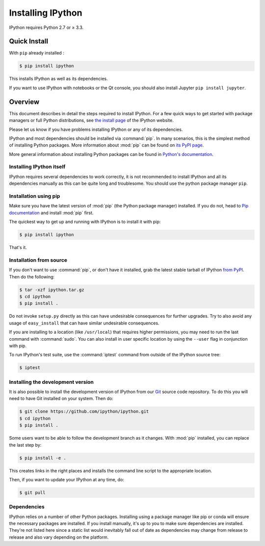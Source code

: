 Installing IPython
==================


IPython requires Python 2.7 or ≥ 3.3.


Quick Install 
-------------

With ``pip`` already installed :

.. code-block:: bash

    $ pip install ipython

This installs IPython as well as its dependencies.

If you want to use IPython with notebooks or the Qt console, you should also
install Jupyter ``pip install jupyter``.



Overview
--------

This document describes in detail the steps required to install IPython.
For a few quick ways to get started with package managers or full Python distributions,
see `the install page <http://ipython.org/install.html>`_ of the IPython website.

Please let us know if you have problems installing IPython or any of its dependencies.

IPython and most dependencies should be installed via :command:`pip`.
In many scenarios, this is the simplest method of installing Python packages.
More information about :mod:`pip` can be found on
`its PyPI page <https://pip.pypa.io>`__.


More general information about installing Python packages can be found in
`Python's documentation <http://docs.python.org>`_.


Installing IPython itself
~~~~~~~~~~~~~~~~~~~~~~~~~

IPython requires several dependencies to work correctly, it is not recommended
to install IPython and all its dependencies manually as this can be quite long and troublesome.
You should use the python package manager ``pip``.

Installation using pip
~~~~~~~~~~~~~~~~~~~~~~

Make sure you have the latest version of :mod:`pip` (the Python package
manager) installed. If you do not, head to `Pip documentation
<https://pip.pypa.io/en/stable/installing/>`_ and install :mod:`pip` first.

The quickest way to get up and running with IPython is to install it with pip:

.. code-block:: bash

    $ pip install ipython

That's it.


Installation from source
~~~~~~~~~~~~~~~~~~~~~~~~

If you don't want to use :command:`pip`, or don't have it installed,
grab the latest stable tarball of IPython `from PyPI
<https://pypi.python.org/pypi/ipython>`__.  Then do the following:

.. code-block:: bash

    $ tar -xzf ipython.tar.gz
    $ cd ipython
    $ pip install .

Do not invoke ``setup.py`` directly as this can have undesirable consequences for further upgrades. 
Try to also avoid any usage of ``easy_install`` that can have similar undesirable consequences.

If you are installing to a location (like ``/usr/local``) that requires higher
permissions, you may need to run the last command with :command:`sudo`. You can
also install in user specific location by using the ``--user`` flag in conjunction with pip.

To run IPython's test suite, use the :command:`iptest` command from outside of the IPython source tree:

.. code-block:: bash

    $ iptest


Installing the development version
~~~~~~~~~~~~~~~~~~~~~~~~~~~~~~~~~~

It is also possible to install the development version of IPython from our
`Git <http://git-scm.com/>`_ source code repository.  To do this you will
need to have Git installed on your system.  Then do:

.. code-block:: bash

    $ git clone https://github.com/ipython/ipython.git
    $ cd ipython
    $ pip install .

Some users want to be able to follow the development branch as it changes.
With :mod:`pip` installed, you can replace the last step by:

.. code-block:: bash

    $ pip install -e .

This creates links in the right places and installs the command line script to
the appropriate location. 

Then, if you want to update your IPython at any time, do:

.. code-block:: bash

    $ git pull

.. _dependencies:

Dependencies
~~~~~~~~~~~~

IPython relies on a number of other Python packages. Installing using a package
manager like pip or conda will ensure the necessary packages are installed. If
you install manually, it's up to you to make sure dependencies are installed.
They're not listed here since a static list would inevitably fall out of date as
dependencies may change from release to release and also vary depending on
the platform.
